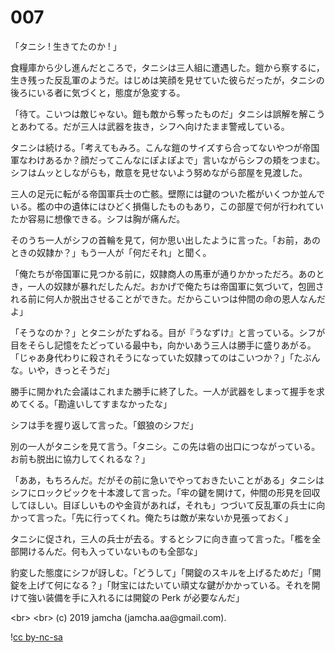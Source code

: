 #+OPTIONS: toc:nil
#+OPTIONS: -:nil
#+OPTIONS: ^:{}
 
* 007

  「タニシ ! 生きてたのか ! 」

  食糧庫から少し進んだところで，タニシは三人組に遭遇した。鎧から察するに，生き残った反乱軍のようだ。はじめは笑顔を見せていた彼らだったが，タニシの後ろにいる者に気づくと，態度が急変する。

  「待て。こいつは敵じゃない。鎧も敵から奪ったものだ」タニシは誤解を解こうとあわてる。だが三人は武器を抜き，シフへ向けたまま警戒している。

  タニシは続ける。「考えてもみろ。こんな鎧のサイズすら合ってないやつが帝国軍なわけあるか？顔だってこんなにぽよぽよで」言いながらシフの頬をつまむ。シフはムッとしながらも，敵意を見せないよう努めながら部屋を見渡した。

  三人の足元に転がる帝国軍兵士の亡骸。壁際には鍵のついた檻がいくつか並んでいる。檻の中の遺体にはひどく損傷したものもあり，この部屋で何が行われていたか容易に想像できる。シフは胸が痛んだ。

  そのうち一人がシフの首輪を見て，何か思い出したように言った。「お前，あのときの奴隷か？」もう一人が「何だそれ」と聞く。

  「俺たちが帝国軍に見つかる前に，奴隷商人の馬車が通りかかっただろ。あのとき，一人の奴隷が暴れだしたんだ。おかげで俺たちは帝国軍に気づいて，包囲される前に何人か脱出させることができた。だからこいつは仲間の命の恩人なんだよ」

  「そうなのか？」とタニシがたずねる。目が『うなずけ』と言っている。シフが目をそらし記憶をたどっている最中も，向かいあう三人は勝手に盛りあがる。「じゃあ身代わりに殺されそうになっていた奴隷ってのはこいつか？」「たぶんな。いや，きっとそうだ」

  勝手に開かれた会議はこれまた勝手に終了した。一人が武器をしまって握手を求めてくる。「勘違いしてすまなかったな」

  シフは手を握り返して言った。「銀狼のシフだ」

  別の一人がタニシを見て言う。「タニシ。この先は砦の出口につながっている。お前も脱出に協力してくれるな？」

  「ああ，もちろんだ。だがその前に急いでやっておきたいことがある」タニシはシフにロックピックを十本渡して言った。「牢の鍵を開けて，仲間の形見を回収してほしい。目ぼしいものや金貨があれば，それも」つづいて反乱軍の兵士に向かって言った。「先に行ってくれ。俺たちは敵が来ないか見張っておく」

  タニシに促され，三人の兵士が去る。するとシフに向き直って言った。「檻を全部開けるんだ。何も入っていないものも全部な」

  豹変した態度にシフが訝しむ。「どうして」「開錠のスキルを上げるためだ」「開錠を上げて何になる？」「財宝にはたいてい頑丈な鍵がかかっている。それを開けて強い装備を手に入れるには開錠の Perk が必要なんだ」

  

  <br>
  <br>
  (c) 2019 jamcha (jamcha.aa@gmail.com).

  ![[https://i.creativecommons.org/l/by-nc-sa/4.0/88x31.png][cc by-nc-sa]]
